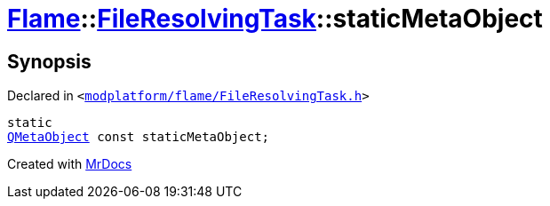 [#Flame-FileResolvingTask-staticMetaObject]
= xref:Flame.adoc[Flame]::xref:Flame/FileResolvingTask.adoc[FileResolvingTask]::staticMetaObject
:relfileprefix: ../../
:mrdocs:


== Synopsis

Declared in `&lt;https://github.com/PrismLauncher/PrismLauncher/blob/develop/launcher/modplatform/flame/FileResolvingTask.h#L25[modplatform&sol;flame&sol;FileResolvingTask&period;h]&gt;`

[source,cpp,subs="verbatim,replacements,macros,-callouts"]
----
static
xref:QMetaObject.adoc[QMetaObject] const staticMetaObject;
----



[.small]#Created with https://www.mrdocs.com[MrDocs]#

